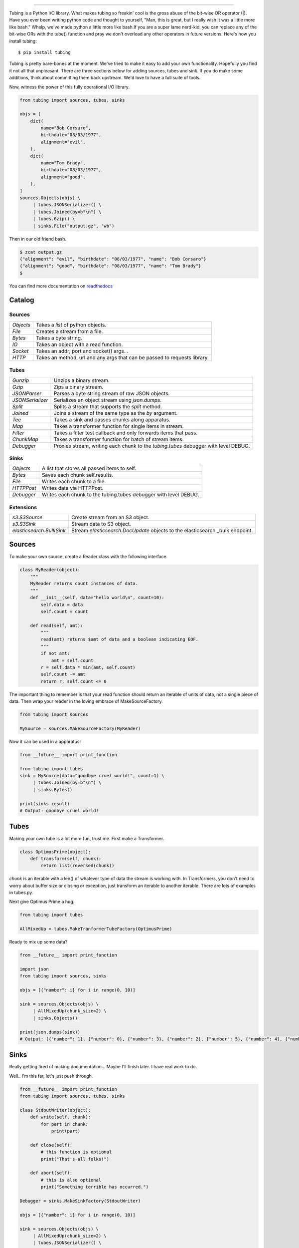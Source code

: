 .. image:: https://imgur.com/Q9Lv0xo.png
     :target: https://github.com/dokipen/tubing

======

.. image:: https://travis-ci.org/dokipen/tubing.svg?branch=master
    :target: https://travis-ci.org/dokipen/tubing/
.. image:: https://coveralls.io/repos/github/dokipen/tubing/badge.svg?branch=master
    :target: https://coveralls.io/github/dokipen/tubing?branch=master
.. image:: https://img.shields.io/pypi/v/tubing.svg
    :target: https://pypi.python.org/pypi/tubing/
.. image:: https://img.shields.io/pypi/pyversions/tubing.svg
    :target: https://pypi.python.org/pypi/tubing/
.. image:: https://img.shields.io/pypi/dd/tubing.svg
    :target: https://pypi.python.org/pypi/tubing/
.. image:: https://img.shields.io/pypi/l/tubing.svg
    :target: https://pypi.python.org/pypi/tubing/
.. image:: https://img.shields.io/pypi/wheel/tubing.svg
    :target: https://pypi.python.org/pypi/tubing/
.. image:: https://readthedocs.org/projects/tubing/badge/?version=latest
    :target: http://tubing.readthedocs.org/en/latest

Tubing is a Python I/O library.  What makes tubing so freakin' cool is the
gross abuse of the bit-wise OR operator (|). Have you ever been writing python
code and thought to yourself, "Man, this is great, but I really wish it was a
little more like bash." Whelp, we've made python a little more like bash.If you
are a super lame nerd-kid, you can replace any of the bit-wise ORs with the
tube() function and pray we don't overload any other operators in future
versions. Here's how you install tubing::

    $ pip install tubing

Tubing is pretty bare-bones at the moment. We've tried to make it easy to add
your own functionality. Hopefully you find it not all that unpleasant. There
are three sections below for adding sources, tubes and sink. If you do make
some additions, think about committing them back upstream. We'd love to have
a full suite of tools.

Now, witness the power of this fully operational I/O library.

.. code-block:: python

    from tubing import sources, tubes, sinks

    objs = [
        dict(
            name="Bob Corsaro",
            birthdate="08/03/1977",
            alignment="evil",
        ),
        dict(
            name="Tom Brady",
            birthdate="08/03/1977",
            alignment="good",
        ),
    ]
    sources.Objects(objs) \
         | tubes.JSONSerializer() \
         | tubes.Joined(by=b"\n") \
         | tubes.Gzip() \
         | sinks.File("output.gz", "wb")

Then in our old friend bash.

.. code-block:: bash

    $ zcat output.gz
    {"alignment": "evil", "birthdate": "08/03/1977", "name": "Bob Corsaro"}
    {"alignment": "good", "birthdate": "08/03/1977", "name": "Tom Brady"}
    $

You can find more documentation on `readthedocs <https://tubing.readthedocs.org/>`_

Catalog
-------

Sources
~~~~~~~

+---------+-----------------------------------------------------+
|`Objects`|Takes a `list` of python objects.                    |
+---------+-----------------------------------------------------+
|`File`   |Creates a stream from a file.                        |
+---------+-----------------------------------------------------+
|`Bytes`  |Takes a byte string.                                 |
+---------+-----------------------------------------------------+
|`IO`     |Takes an object with a read function.                |
+---------+-----------------------------------------------------+
|`Socket` |Takes an addr, port and socket() args.              .|
+---------+-----------------------------------------------------+
|`HTTP`   |Takes an method, url and any args that can be passed |
|         |to requests library.                                 |
+---------+-----------------------------------------------------+

Tubes
~~~~~

+----------------+-----------------------------------------------------+
|`Gunzip`        |Unzips a binary stream.                              |
+----------------+-----------------------------------------------------+
|`Gzip`          |Zips a binary stream.                                |
+----------------+-----------------------------------------------------+
|`JSONParser`    |Parses a byte string stream of raw JSON objects.     |
+----------------+-----------------------------------------------------+
|`JSONSerializer`|Serializes an object stream using `json.dumps`.      |
+----------------+-----------------------------------------------------+
|`Split`         |Splits a stream that supports the `split` method.    |
+----------------+-----------------------------------------------------+
|`Joined`        |Joins a stream of the same type as the `by` argument.|
+----------------+-----------------------------------------------------+
|`Tee`           |Takes a sink and passes chunks along apparatus.      |
+----------------+-----------------------------------------------------+
|`Map`           |Takes a transformer function for single items in     |
|                |stream.                                              |
+----------------+-----------------------------------------------------+
|`Filter`        |Takes a filter test callback and only forwards items |
|                |that pass.                                           |
+----------------+-----------------------------------------------------+
|`ChunkMap`      |Takes a transformer function for batch of stream     |
|                |items.                                               |
+----------------+-----------------------------------------------------+
|`Debugger`      |Proxies stream, writing each chunk to the            |
|                |`tubing.tubes` debugger with level DEBUG.            |
+----------------+-----------------------------------------------------+

Sinks
~~~~~

+----------+----------------------------------------------------------------+
|`Objects` |A list that stores all passed items to self.                    |
+----------+----------------------------------------------------------------+
|`Bytes`   |Saves each chunk self.results.                                  |
+----------+----------------------------------------------------------------+
|`File`    |Writes each chunk to a file.                                    |
+----------+----------------------------------------------------------------+
|`HTTPPost`|Writes data via HTTPPost.                                       |
+----------+----------------------------------------------------------------+
|`Debugger`|Writes each chunk to the tubing.tubes debugger with level DEBUG.|
+----------+----------------------------------------------------------------+

Extensions
~~~~~~~~~~

+-------------------------------------+-----------------------------------------------+
|`s3.S3Source`                        |Create stream from an S3 object.               |
+-------------------------------------+-----------------------------------------------+
|`s3.S3Sink`                          |Stream data to S3 object.                      |
+-------------------------------------+-----------------------------------------------+
|`elasticsearch.BulkSink`             |Stream `elasticsearch.DocUpdate` objects to the|
|                                     |elasticsearch _bulk endpoint.                  |
+-------------------------------------+-----------------------------------------------+

Sources
-------

To make your own source, create a Reader class with the following interface.

.. code-block:: python

    class MyReader(object):
        """
        MyReader returns count instances of data.
        """
        def __init__(self, data="hello world\n", count=10):
            self.data = data
            self.count = count

        def read(self, amt):
            """
            read(amt) returns $amt of data and a boolean indicating EOF.
            """
            if not amt:
                amt = self.count
            r = self.data * min(amt, self.count)
            self.count -= amt
            return r, self.count <= 0

The important thing to remember is that your read function should return an
iterable of units of data, not a single piece of data. Then wrap your reader in
the loving embrace of MakeSourceFactory.

.. code-block:: python

    from tubing import sources

    MySource = sources.MakeSourceFactory(MyReader)

Now it can be used in a apparatus!

.. code-block:: python

    from __future__ import print_function

    from tubing import tubes
    sink = MySource(data="goodbye cruel world!", count=1) \
         | tubes.Joined(by=b"\n") \
         | sinks.Bytes()

    print(sinks.result)
    # Output: goodbye cruel world!

Tubes
-----

Making your own tube is a lot more fun, trust me. First make a Transformer.

.. code-block:: python

    class OptimusPrime(object):
        def transform(self, chunk):
            return list(reversed(chunk))

`chunk` is an iterable with a len() of whatever type of data the stream is
working with. In Transformers, you don't need to worry about buffer size or
closing or exception, just transform an iterable to another iterable. There are
lots of examples in tubes.py.

Next give Optimus Prime a hug.

.. code-block:: python

    from tubing import tubes

    AllMixedUp = tubes.MakeTranformerTubeFactory(OptimusPrime)

Ready to mix up some data?

.. code-block:: python

    from __future__ import print_function

    import json
    from tubing import sources, sinks

    objs = [{"number": i} for i in range(0, 10)]

    sink = sources.Objects(objs) \
         | AllMixedUp(chunk_size=2) \
         | sinks.Objects()

    print(json.dumps(sink))
    # Output: [{"number": 1}, {"number": 0}, {"number": 3}, {"number": 2}, {"number": 5}, {"number": 4}, {"number": 7}, {"number": 6}, {"number": 9}, {"number": 8}]

Sinks
-----

Really getting tired of making documentation... Maybe I'll finish later. I have real work to do.

Well.. I'm this far, let's just push through.

.. code-block:: python

    from __future__ import print_function
    from tubing import sources, tubes, sinks

    class StdoutWriter(object):
        def write(self, chunk):
            for part in chunk:
                print(part)

        def close(self):
            # this function is optional
            print("That's all folks!")

        def abort(self):
            # this is also optional
            print("Something terrible has occurred.")

    Debugger = sinks.MakeSinkFactory(StdoutWriter)

    objs = [{"number": i} for i in range(0, 10)]

    sink = sources.Objects(objs) \
         | AllMixedUp(chunk_size=2) \
         | tubes.JSONSerializer() \
         | tubes.Joined(by=b"\n") \
         | Debugger()
    # Output:
    #{"number": 1}
    #{"number": 0}
    #{"number": 3}
    #{"number": 2}
    #{"number": 5}
    #{"number": 4}
    #{"number": 7}
    #{"number": 6}
    #{"number": 9}
    #{"number": 8}
    #That's all folks!
